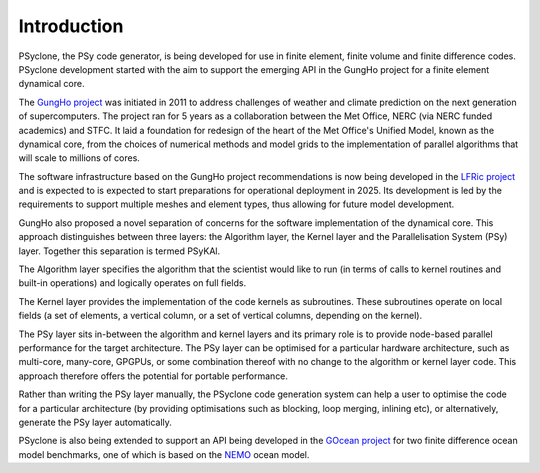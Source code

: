 .. -----------------------------------------------------------------------------
.. BSD 3-Clause License
..
.. Copyright (c) 2018-2021, Science and Technology Facilities Council.
.. All rights reserved.
..
.. Redistribution and use in source and binary forms, with or without
.. modification, are permitted provided that the following conditions are met:
..
.. * Redistributions of source code must retain the above copyright notice, this
..   list of conditions and the following disclaimer.
..
.. * Redistributions in binary form must reproduce the above copyright notice,
..   this list of conditions and the following disclaimer in the documentation
..   and/or other materials provided with the distribution.
..
.. * Neither the name of the copyright holder nor the names of its
..   contributors may be used to endorse or promote products derived from
..   this software without specific prior written permission.
..
.. THIS SOFTWARE IS PROVIDED BY THE COPYRIGHT HOLDERS AND CONTRIBUTORS
.. "AS IS" AND ANY EXPRESS OR IMPLIED WARRANTIES, INCLUDING, BUT NOT
.. LIMITED TO, THE IMPLIED WARRANTIES OF MERCHANTABILITY AND FITNESS
.. FOR A PARTICULAR PURPOSE ARE DISCLAIMED. IN NO EVENT SHALL THE
.. COPYRIGHT HOLDER OR CONTRIBUTORS BE LIABLE FOR ANY DIRECT, INDIRECT,
.. INCIDENTAL, SPECIAL, EXEMPLARY, OR CONSEQUENTIAL DAMAGES (INCLUDING,
.. BUT NOT LIMITED TO, PROCUREMENT OF SUBSTITUTE GOODS OR SERVICES;
.. LOSS OF USE, DATA, OR PROFITS; OR BUSINESS INTERRUPTION) HOWEVER
.. CAUSED AND ON ANY THEORY OF LIABILITY, WHETHER IN CONTRACT, STRICT
.. LIABILITY, OR TORT (INCLUDING NEGLIGENCE OR OTHERWISE) ARISING IN
.. ANY WAY OUT OF THE USE OF THIS SOFTWARE, EVEN IF ADVISED OF THE
.. POSSIBILITY OF SUCH DAMAGE.
.. -----------------------------------------------------------------------------
.. Written by R. W. Ford and A. R. Porter, STFC Daresbury Lab
.. Modified I. Kavcic, Met Office
.. Modified B. P. Kinoshita, NIWA, New Zealand. 

.. _introduction:

Introduction
============

PSyclone, the PSy code generator, is being developed for use in finite
element, finite volume and finite difference codes. PSyclone development
started with the aim to support the emerging API in the GungHo project
for a finite element dynamical core.

The `GungHo project
<https://www.metoffice.gov.uk/research/foundation/dynamics/next-generation>`_
was initiated in 2011 to address challenges of weather and climate
prediction on the next generation of supercomputers. The project ran for
5 years as a collaboration between the Met Office, NERC (via NERC funded
academics) and STFC. It laid a foundation for redesign of the heart of
the Met Office's Unified Model, known as the dynamical core, from the
choices of numerical methods and model grids to the implementation of
parallel algorithms that will scale to millions of cores.

The software infrastructure based on the GungHo project recommendations
is now being developed in the
`LFRic project <https://www.metoffice.gov.uk/research/modelling-systems/lfric>`_
and is expected to is expected to start preparations for operational
deployment in 2025. Its development is led by the requirements to support
multiple meshes and element types, thus allowing for future model development.

GungHo also proposed a novel separation of concerns for the software
implementation of the dynamical core. This approach distinguishes between
three layers: the Algorithm layer, the Kernel layer and the Parallelisation
System (PSy) layer. Together this separation is termed PSyKAl.

The Algorithm layer specifies the algorithm that the scientist would
like to run (in terms of calls to kernel routines and built-in operations)
and logically operates on full fields.

The Kernel layer provides the implementation of the code kernels as
subroutines. These subroutines operate on local fields (a set of
elements, a vertical column, or a set of vertical columns, depending
on the kernel).

The PSy layer sits in-between the algorithm and kernel layers and its
primary role is to provide node-based parallel performance for the target
architecture. The PSy layer can be optimised for a particular hardware
architecture, such as multi-core, many-core, GPGPUs, or some
combination thereof with no change to the algorithm or kernel layer
code. This approach therefore offers the potential for portable
performance.

Rather than writing the PSy layer manually, the PSyclone code generation
system can help a user to optimise the code for a particular architecture
(by providing optimisations such as blocking, loop merging, inlining etc),
or alternatively, generate the PSy layer automatically.

PSyclone is also being extended to support an API being developed in
the `GOcean project <https://puma.nerc.ac.uk/trac/GOcean>`_ for two finite
difference ocean model benchmarks, one of which is based on the
`NEMO <https://www.nemo-ocean.eu/>`_ ocean model.
